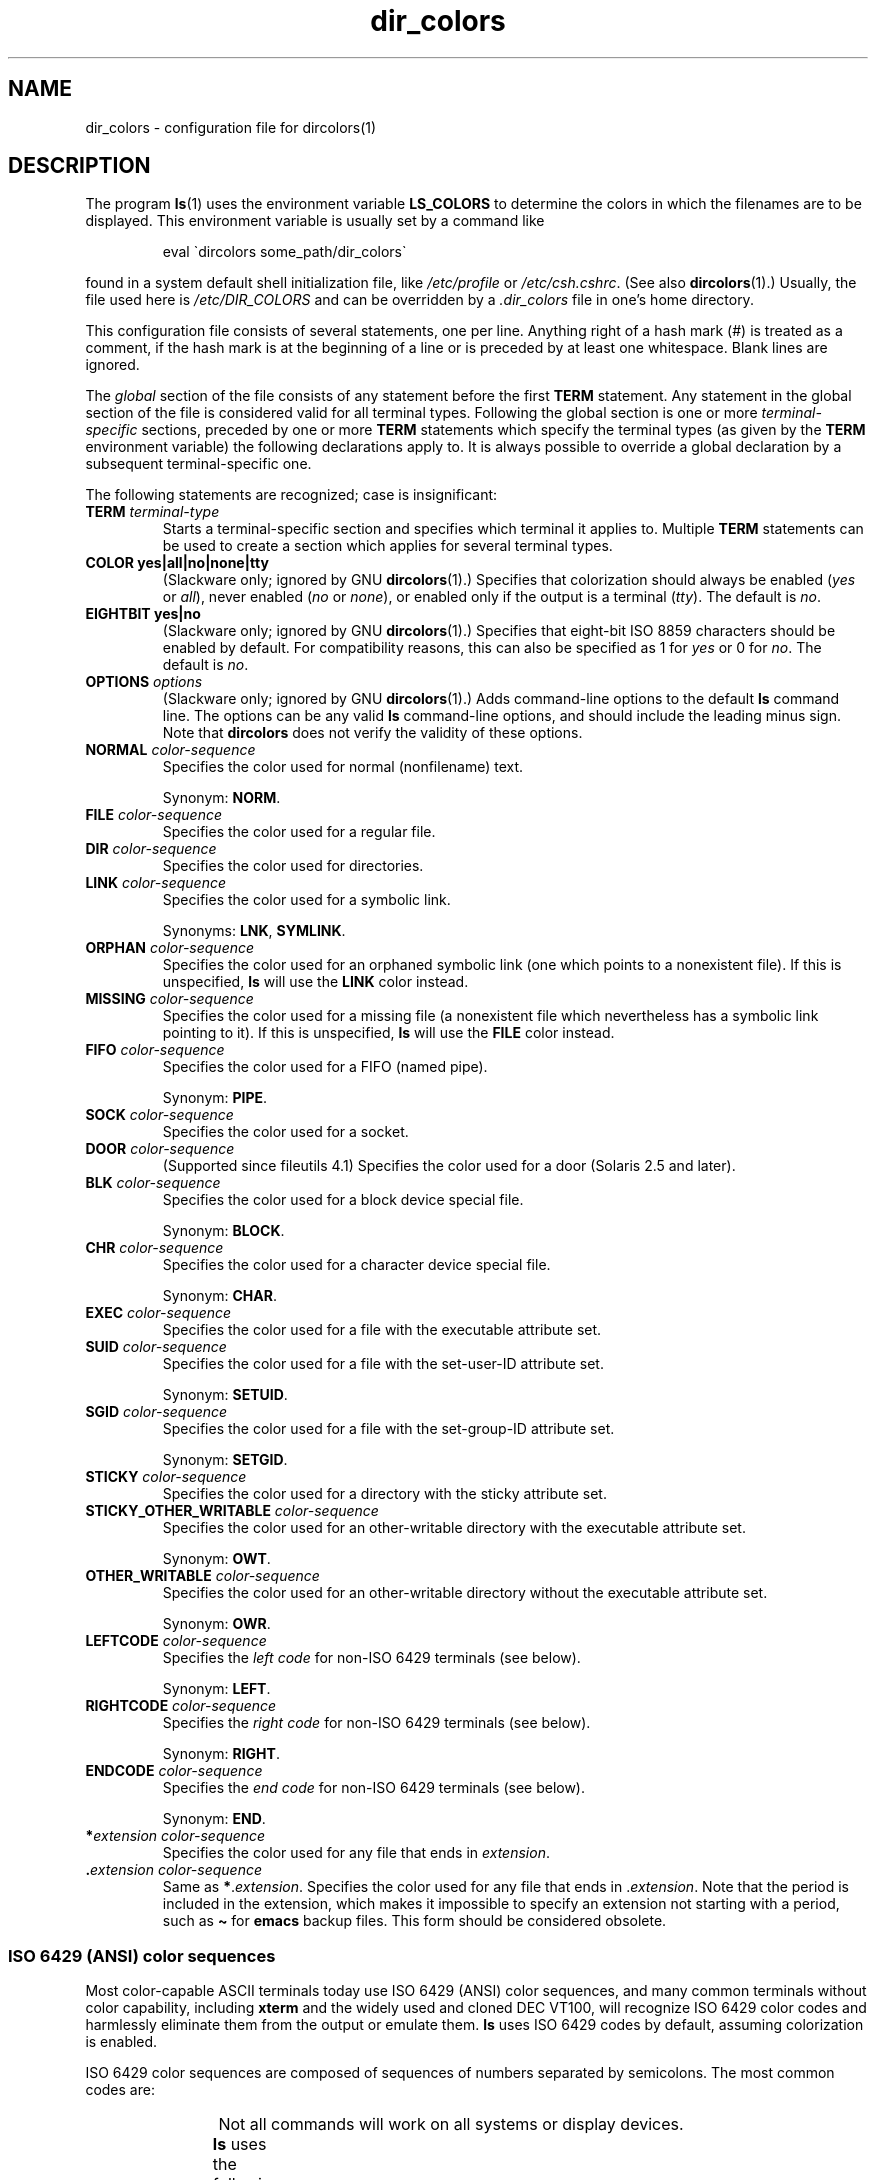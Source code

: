 '\" t
.\" manpage for /etc/dir_colors, config file for dircolors(1)
.\" extracted from color-ls 3.12.0.3 dircolors(1) manpage
.\"
.\" %%%LICENSE_START(LDPv1)
.\" This file may be copied under the conditions described
.\" in the LDP GENERAL PUBLIC LICENSE, Version 1, September 1998
.\" that should have been distributed together with this file.
.\" %%%LICENSE_END
.\"
.\" Modified Sat Dec 22 22:25:33 2001 by Martin Schulze <joey@infodrom.org>
.\"
.TH dir_colors 5 (date) "Linux man-pages (unreleased)"
.SH NAME
dir_colors \- configuration file for dircolors(1)
.SH DESCRIPTION
The program
.BR ls (1)
uses the environment variable
.B LS_COLORS
to determine the colors in which the filenames are to be displayed.
This environment variable is usually set by a command like
.PP
.RS
eval \`dircolors some_path/dir_colors\`
.RE
.PP
found in a system default shell initialization file, like
.I /etc/profile
or
.IR /etc/csh.cshrc .
(See also
.BR dircolors (1).)
Usually, the file used here is
.I /etc/DIR_COLORS
and can be overridden by a
.I .dir_colors
file in one's home directory.
.PP
This configuration file consists of several statements, one per line.
Anything right of a hash mark (#) is treated as a comment, if the
hash mark is at the beginning of a line or is preceded by at least one
whitespace.
Blank lines are ignored.
.PP
The
.I global
section of the file consists of any statement before the first
.B TERM
statement.
Any statement in the global section of the file is
considered valid for all terminal types.
Following the global section
is one or more
.I terminal-specific
sections, preceded by one or more
.B TERM
statements which specify the terminal types (as given by the
.B TERM
environment variable) the following declarations apply to.
It is always possible to override a global declaration by a subsequent
terminal-specific one.
.PP
The following statements are recognized; case is insignificant:
.TP
.B TERM \fIterminal-type\fR
Starts a terminal-specific section and specifies which terminal it
applies to.
Multiple
.B TERM
statements can be used to create a section which applies for several
terminal types.
.TP
.B COLOR yes|all|no|none|tty
(Slackware only; ignored by GNU
.BR dircolors (1).)
Specifies that colorization should always be enabled (\fIyes\fR or
\fIall\fR), never enabled (\fIno\fR or \fInone\fR), or enabled only if
the output is a terminal (\fItty\fR).
The default is \fIno\fR.
.TP
.B EIGHTBIT yes|no
(Slackware only; ignored by GNU
.BR dircolors (1).)
Specifies that eight-bit ISO 8859 characters should be enabled by
default.
For compatibility reasons, this can also be specified as 1 for
\fIyes\fR or 0 for \fIno\fR.
The default is \fIno\fR.
.TP
.B OPTIONS \fIoptions\fR
(Slackware only; ignored by GNU
.BR dircolors (1).)
Adds command-line options to the default
.B ls
command line.
The options can be any valid
.B ls
command-line options, and should include the leading minus sign.
Note that
.B dircolors
does not verify the validity of these options.
.TP
.B NORMAL \fIcolor-sequence\fR
Specifies the color used for normal (nonfilename) text.
.IP
Synonym:
.BR NORM .
.TP
.B FILE \fIcolor-sequence\fR
Specifies the color used for a regular file.
.TP
.B DIR \fIcolor-sequence\fR
Specifies the color used for directories.
.TP
.B LINK \fIcolor-sequence\fR
Specifies the color used for a symbolic link.
.IP
Synonyms:
.BR LNK ,
.BR SYMLINK .
.TP
.B ORPHAN \fIcolor-sequence\fR
Specifies the color used for an orphaned symbolic link (one which
points to a nonexistent file).
If this is unspecified,
.B ls
will use the
.B LINK
color instead.
.TP
.B MISSING \fIcolor-sequence\fR
Specifies the color used for a missing file (a nonexistent file which
nevertheless has a symbolic link pointing to it).
If this is unspecified,
.B ls
will use the
.B FILE
color instead.
.TP
.B FIFO \fIcolor-sequence\fR
Specifies the color used for a FIFO (named pipe).
.IP
Synonym:
.BR PIPE .
.TP
.B SOCK \fIcolor-sequence\fR
Specifies the color used for a socket.
.TP
.B DOOR \fIcolor-sequence\fR
(Supported since fileutils 4.1)
Specifies the color used for a door (Solaris 2.5 and later).
.TP
.B BLK \fIcolor-sequence\fR
Specifies the color used for a block device special file.
.IP
Synonym:
.BR BLOCK .
.TP
.B CHR \fIcolor-sequence\fR
Specifies the color used for a character device special file.
.IP
Synonym:
.BR CHAR .
.TP
.B EXEC \fIcolor-sequence\fR
Specifies the color used for a file with the executable attribute set.
.TP
.B SUID \fIcolor-sequence\fR
Specifies the color used for a file with the set-user-ID attribute set.
.IP
Synonym:
.BR SETUID .
.TP
.B SGID \fIcolor-sequence\fR
Specifies the color used for a file with the set-group-ID attribute set.
.IP
Synonym:
.BR SETGID .
.TP
.B STICKY \fIcolor-sequence\fR
Specifies the color used for a directory with the sticky attribute set.
.TP
.B STICKY_OTHER_WRITABLE \fIcolor-sequence\fR
Specifies the color used for
an other-writable directory with the executable attribute set.
.IP
Synonym:
.BR OWT .
.TP
.B OTHER_WRITABLE \fIcolor-sequence\fR
Specifies the color used for
an other-writable directory without the executable attribute set.
.IP
Synonym:
.BR OWR .
.TP
.B LEFTCODE \fIcolor-sequence\fR
Specifies the
.I "left code"
for non-ISO\ 6429 terminals (see below).
.IP
Synonym:
.BR LEFT .
.TP
.B RIGHTCODE \fIcolor-sequence\fR
Specifies the
.I "right code"
for non-ISO\ 6429 terminals (see below).
.IP
Synonym:
.BR RIGHT .
.TP
.B ENDCODE \fIcolor-sequence\fR
Specifies the
.I "end code"
for non-ISO\ 6429 terminals (see below).
.IP
Synonym:
.BR END .
.TP
.BI * "extension color-sequence"
Specifies the color used for any file that ends in \fIextension\fR.
.TP
.BI . "extension color-sequence"
Same as \fB*\fR.\fIextension\fR.
Specifies the color used for any file that
ends in .\fIextension\fR.
Note that the period is included in the
extension, which makes it impossible to specify an extension not
starting with a period, such as
.B \[ti]
for
.B emacs
backup files.
This form should be considered obsolete.
.SS ISO 6429 (ANSI) color sequences
Most color-capable ASCII terminals today use ISO 6429 (ANSI) color sequences,
and many common terminals without color capability, including
.B xterm
and the widely used and cloned DEC VT100, will recognize ISO 6429 color
codes and harmlessly eliminate them from the output or emulate them.
.B ls
uses ISO 6429 codes by default, assuming colorization is enabled.
.PP
ISO 6429 color sequences are composed of sequences of numbers
separated by semicolons.
The most common codes are:
.RS
.TS
l l.
 0	to restore default color
 1	for brighter colors
 4	for underlined text
 5	for flashing text
30	for black foreground
31	for red foreground
32	for green foreground
33	for yellow (or brown) foreground
34	for blue foreground
35	for purple foreground
36	for cyan foreground
37	for white (or gray) foreground
40	for black background
41	for red background
42	for green background
43	for yellow (or brown) background
44	for blue background
45	for purple background
46	for cyan background
47	for white (or gray) background
.TE
.RE
.PP
Not all commands will work on all systems or display devices.
.PP
.B ls
uses the following defaults:
.TS
lb l l.
NORMAL	0       	Normal (nonfilename) text
FILE	0       	Regular file
DIR	32      	Directory
LINK	36      	Symbolic link
ORPHAN	undefined	Orphaned symbolic link
MISSING	undefined	Missing file
FIFO	31      	Named pipe (FIFO)
SOCK	33      	Socket
BLK	44;37   	Block device
CHR	44;37   	Character device
EXEC	35      	Executable file
.TE
.PP
A few terminal programs do not recognize the default
properly.
If all text gets colorized after you do a directory
listing, change the
.B NORMAL
and
.B FILE
codes to the numerical codes for your normal foreground and background
colors.
.SS Other terminal types (advanced configuration)
If you have a color-capable (or otherwise highlighting) terminal (or
printer!) which uses a different set of codes, you can still generate
a suitable setup.
To do so, you will have to use the
.BR LEFTCODE ,
.BR RIGHTCODE ,
and
.B ENDCODE
definitions.
.PP
When writing out a filename,
.B ls
generates the following output sequence:
.B LEFTCODE
.I typecode
.B RIGHTCODE
.I filename
.BR ENDCODE ,
where the
.I typecode
is the color sequence that depends on the type or name of file.
If the
.B ENDCODE
is undefined, the sequence
.B "LEFTCODE NORMAL RIGHTCODE"
will be used instead.
The purpose of the left- and rightcodes is
merely to reduce the amount of typing necessary (and to hide ugly
escape codes away from the user).
If they are not appropriate for
your terminal, you can eliminate them by specifying the respective
keyword on a line by itself.
.PP
.B NOTE:
If the
.B ENDCODE
is defined in the global section of the setup file, it
.I cannot
be undefined in a terminal-specific section of the file.
This means any
.B NORMAL
definition will have no effect.
A different
.B ENDCODE
can, however, be specified, which would have the same effect.
.SS Escape sequences
To specify control- or blank characters in the color sequences or
filename extensions, either C-style \e-escaped notation or
.BR stty \-style
\(ha-notation can be used.
The C-style notation
includes the following characters:
.RS
.TS
lb l.
\ea	Bell (ASCII 7)
\eb	Backspace (ASCII 8)
\ee	Escape (ASCII 27)
\ef	Form feed (ASCII 12)
\en	Newline (ASCII 10)
\er	Carriage Return (ASCII 13)
\et	Tab (ASCII 9)
\ev	Vertical Tab (ASCII 11)
\e?	Delete (ASCII 127)
\e\fInnn	Any character (octal notation)
\ex\fInnn	Any character (hexadecimal notation)
\e_	Space
\e\e	Backslash (\e)
\e\(ha	Caret (\(ha)
\e#	Hash mark (#)
.TE
.RE
.PP
Note that escapes are necessary to enter a space, backslash,
caret, or any control character anywhere in the string, as well as a
hash mark as the first character.
.SH FILES
.TP
.I /etc/DIR_COLORS
System-wide configuration file.
.TP
.I \[ti]/.dir_colors
Per-user configuration file.
.PP
This page describes the
.B dir_colors
file format as used in the fileutils-4.1 package;
other versions may differ slightly.
.SH NOTES
The default
.B LEFTCODE
and
.B RIGHTCODE
definitions, which are used by ISO 6429 terminals are:
.RS
.TS
lb l.
LEFTCODE	\ee[
RIGHTCODE	m
.TE
.RE
.PP
The default
.B ENDCODE
is undefined.
.SH SEE ALSO
.BR dircolors (1),
.BR ls (1),
.BR stty (1),
.BR xterm (1)
